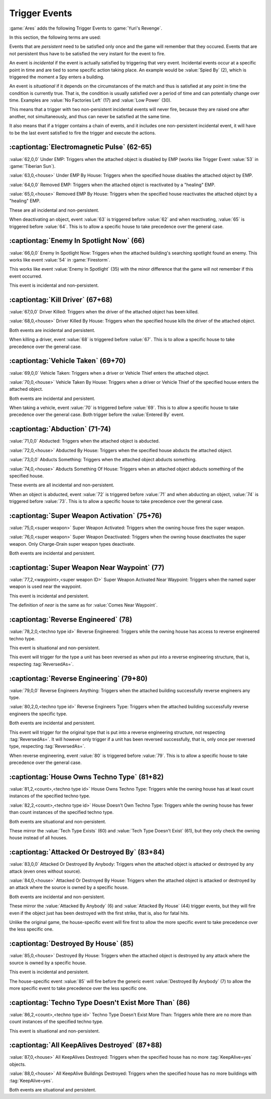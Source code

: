 Trigger Events
~~~~~~~~~~~~~~

:game:`Ares` adds the following Trigger Events to :game:`Yuri's Revenge`.

In this section, the following terms are used:

Events that are *persistent* need to be satisfied only once and the game will
remember that they occured. Events that are not persistent thus have to be
satisfied the very instant for the event to fire.

An event is *incidental* if the event is actually satisfied by triggering that
very event. Incidental events occur at a specific point in time and are tied to
some specific action taking place. An example would be :value:`Spied By` (2),
which is triggered the moment a Spy enters a building.

An event is *situational* if it depends on the circumstances of the match and
thus is satisfied at any point in time the condition is currently true. That is,
the condition is usually satisfied over a period of time and can potentially
change over time. Examples are :value:`No Factories Left` (17) and :value:`Low
Power` (30).

This means that a trigger with two non-persistent incidental events will never
fire, because they are raised one after another, not simultaneously, and thus
can never be satisfied at the same time.

It also means that if a trigger contains a chain of events, and it includes one
non-persistent incidental event, it will have to be the last event satisfied to
fire the trigger and execute the actions.


.. index:: Trigger Events; Electromagnetic Pulse

:captiontag:`Electromagnetic Pulse` (62-65)
```````````````````````````````````````````

:value:`62,0,0` Under EMP: Triggers when the attached object is disabled by EMP
(works like Trigger Event :value:`53` in :game:`Tiberian Sun`).

:value:`63,0,<house>` Under EMP By House: Triggers when the specified house
disables the attached object by EMP.

:value:`64,0,0` Removed EMP: Triggers when the attached object is reactivated by
a "healing" EMP.

:value:`65,0,<house>` Removed EMP By House: Triggers when the specified house
reactivates the attached object by a "healing" EMP.

These are all incidental and non-persistent.

When deactivating an object, event :value:`63` is triggered before :value:`62`
and when reactivating, :value:`65` is triggered before :value:`64`. This is to
allow a specific house to take precedence over the general case.

.. versionadded:: 3.0



.. index:: Trigger Events; Enemy In Spotlight Now

:captiontag:`Enemy In Spotlight Now` (66)
`````````````````````````````````````````

:value:`66,0,0` Enemy In Spotlight Now: Triggers when the attached building's
searching spotlight found an enemy. This works like event :value:`54` in
:game:`Firestorm`.

This works like event :value:`Enemy In Spotlight` (35) with the minor difference
that the game will not remember if this event occurred.

This event is incidental and non-persistent.

.. versionadded:: 3.0



.. index:: Trigger Events; Kill Driver

:captiontag:`Kill Driver` (67+68)
`````````````````````````````````

:value:`67,0,0` Driver Killed: Triggers when the driver of the attached object
has been killed.

:value:`68,0,<house>` Driver Killed By House: Triggers when the specified house
kills the driver of the attached object.

Both events are incidental and persistent.

When killing a driver, event :value:`68` is triggered before :value:`67`. This
is to allow a specific house to take precedence over the general case.

.. versionadded:: 3.0



.. index:: Trigger Events; Vehicle Taken

:captiontag:`Vehicle Taken` (69+70)
```````````````````````````````````

:value:`69,0,0` Vehicle Taken: Triggers when a driver or Vehicle Thief enters
the attached object.

:value:`70,0,<house>` Vehicle Taken By House: Triggers when a driver or Vehicle
Thief of the specified house enters the attached object.

Both events are incidental and persistent.

When taking a vehicle, event :value:`70` is triggered before :value:`69`. This
is to allow a specific house to take precedence over the general case. Both
trigger before the :value:`Entered By` event.

.. versionadded:: 3.0



.. index:: Trigger Events; Abduction

:captiontag:`Abduction` (71-74)
```````````````````````````````

:value:`71,0,0` Abducted: Triggers when the attached object is abducted.

:value:`72,0,<house>` Abducted By House: Triggers when the specified house
abducts the attached object.

:value:`73,0,0` Abducts Something: Triggers when the attached object abducts
something.

:value:`74,0,<house>` Abducts Something Of House: Triggers when an attached
object abducts something of the specified house.

These events are all incidental and non-persistent.

When an object is abducted, event :value:`72` is triggered before :value:`71`
and when abducting an object, :value:`74` is triggered before :value:`73`. This
is to allow a specific house to take precedence over the general case.

.. versionadded:: 3.0



.. index:: Trigger Events; Super Weapon Activation

:captiontag:`Super Weapon Activation` (75+76)
`````````````````````````````````````````````

:value:`75,0,<super weapon>` Super Weapon Activated: Triggers when the owning
house fires the super weapon.

:value:`76,0,<super weapon>` Super Weapon Deactivated: Triggers when the owning
house deactivates the super weapon. Only Charge-Drain super weapon types
deactivate.

Both events are incidental and persistent.

.. versionadded:: 3.0



.. index:: Trigger Events; Super Weapon Near Waypoint

:captiontag:`Super Weapon Near Waypoint` (77)
`````````````````````````````````````````````

:value:`77,2,<waypoint>,<super weapon ID>` Super Weapon Activated Near Waypoint:
Triggers when the named super weapon is used near the waypoint.

This event is incidental and persistent.

The definition of *near* is the same as for :value:`Comes Near Waypoint`.

.. versionadded:: 3.0



.. index:: Trigger Events; Reverse Engineered

:captiontag:`Reverse Engineered` (78)
`````````````````````````````````````

:value:`78,2,0,<techno type id>` Reverse Engineered: Triggers while the owning
house has access to reverse engineered techno type.

This event is situational and non-persistent.

This event will trigger for the type a unit has been reversed as when put into a
reverse engineering structure, that is, respecting :tag:`ReversedAs=`.

.. versionadded:: 3.0



.. index:: Trigger Events; Reverse Engineering

:captiontag:`Reverse Engineering` (79+80)
`````````````````````````````````````````

:value:`79,0,0` Reverse Engineers Anything: Triggers when the attached building
successfully reverse engineers any type.

:value:`80,2,0,<techno type id>` Reverse Engineers Type: Triggers when the
attached building successfully reverse engineers the specific type.

Both events are incidental and persistent.

This event will trigger for the original type that is put into a reverse
engineering structure, not respecting :tag:`ReversedAs=`. It will however only
trigger if a unit has been reversed successfully, that is, only once per
reversed type, respecting :tag:`ReversedAs=`.

When reverse engineering, event :value:`80` is triggered before :value:`79`.
This is to allow a specific house to take precedence over the general case.

.. versionadded:: 3.0



.. index:: Trigger Events; House Owns Techno Type

:captiontag:`House Owns Techno Type` (81+82)
````````````````````````````````````````````

:value:`81,2,<count>,<techno type id>` House Owns Techno Type: Triggers while
the owning house has at least count instances of the specified techno type.

:value:`82,2,<count>,<techno type id>` House Doesn't Own Techno Type: Triggers
while the owning house has fewer than count instances of the specified techno
type.

Both events are situational and non-persistent.

These mirror the :value:`Tech Type Exists` (60) and :value:`Tech Type Doesn't
Exist` (61), but they only check the owning house instead of all houses.

.. versionadded:: 3.0



.. index:: Trigger Events; Attacked Or Destroyed By

:captiontag:`Attacked Or Destroyed By` (83+84)
``````````````````````````````````````````````

:value:`83,0,0` Attacked Or Destroyed By Anybody: Triggers when the attached
object is attacked or destroyed by any attack (even ones without source).

:value:`84,0,<house>` Attacked Or Destroyed By House: Triggers when the attached
object is attacked or destroyed by an attack where the source is owned by a
specific house.

Both events are incidental and non-persistent.

These mirror the :value:`Attacked By Anybody` (6) and :value:`Attacked By House`
(44) trigger events, but they will fire even if the object just has been
destroyed with the first strike, that is, also for fatal hits.

Unlike the original game, the house-specific event will fire first to allow the
more specific event to take precedence over the less specific one.

.. versionadded:: 3.0



.. index:: Trigger Events; Destroyed By House

:captiontag:`Destroyed By House` (85)
`````````````````````````````````````

:value:`85,0,<house>` Destroyed By House: Triggers when the attached object is
destroyed by any attack where the source is owned by a specific house.

This event is incidental and persistent.

The house-specific event :value:`85` will fire before the generic event
:value:`Destroyed By Anybody` (7) to allow the more specific event to take
precedence over the less specific one.

.. versionadded:: 3.0



.. index:: Trigger Events; Techno Type Doesn't Exist More Than

:captiontag:`Techno Type Doesn't Exist More Than` (86)
``````````````````````````````````````````````````````

:value:`86,2,<count>,<techno type id>` Techno Type Doesn't Exist More Than:
Triggers while there are no more than count instances of the specified techno
type.

This event is situational and non-persistent.

.. versionadded:: 3.0



.. index:: Trigger Events; All KeepAlives Destroyed

:captiontag:`All KeepAlives Destroyed` (87+88)
``````````````````````````````````````````````

:value:`87,0,<house>` All KeepAlives Destroyed: Triggers when the specified
house has no more :tag:`KeepAlive=yes` objects.

:value:`88,0,<house>` All KeepAlive Buildings Destroyed: Triggers when the
specified house has no more buildings with :tag:`KeepAlive=yes`.

Both events are situational and persistent.

.. versionadded:: 3.0

